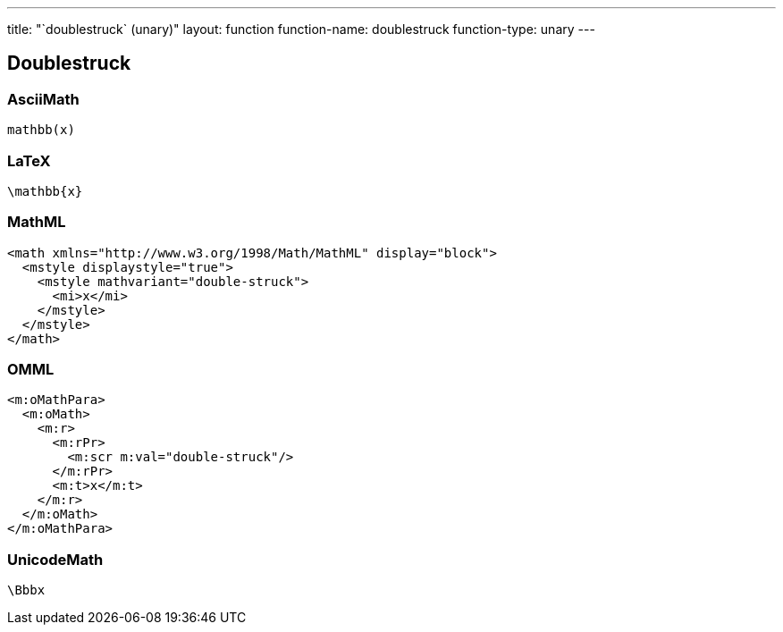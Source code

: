 ---
title: "`doublestruck` (unary)"
layout: function
function-name: doublestruck
function-type: unary
---

[[doublestruck]]
== Doublestruck

=== AsciiMath

[source,asciimath]
----
mathbb(x)
----


=== LaTeX

[source,latex]
----
\mathbb{x}
----


=== MathML

[source,xml]
----
<math xmlns="http://www.w3.org/1998/Math/MathML" display="block">
  <mstyle displaystyle="true">
    <mstyle mathvariant="double-struck">
      <mi>x</mi>
    </mstyle>
  </mstyle>
</math>
----


=== OMML

[source,xml]
----
<m:oMathPara>
  <m:oMath>
    <m:r>
      <m:rPr>
        <m:scr m:val="double-struck"/>
      </m:rPr>
      <m:t>x</m:t>
    </m:r>
  </m:oMath>
</m:oMathPara>
----


=== UnicodeMath

[source,unicodemath]
----
\Bbbx
----
